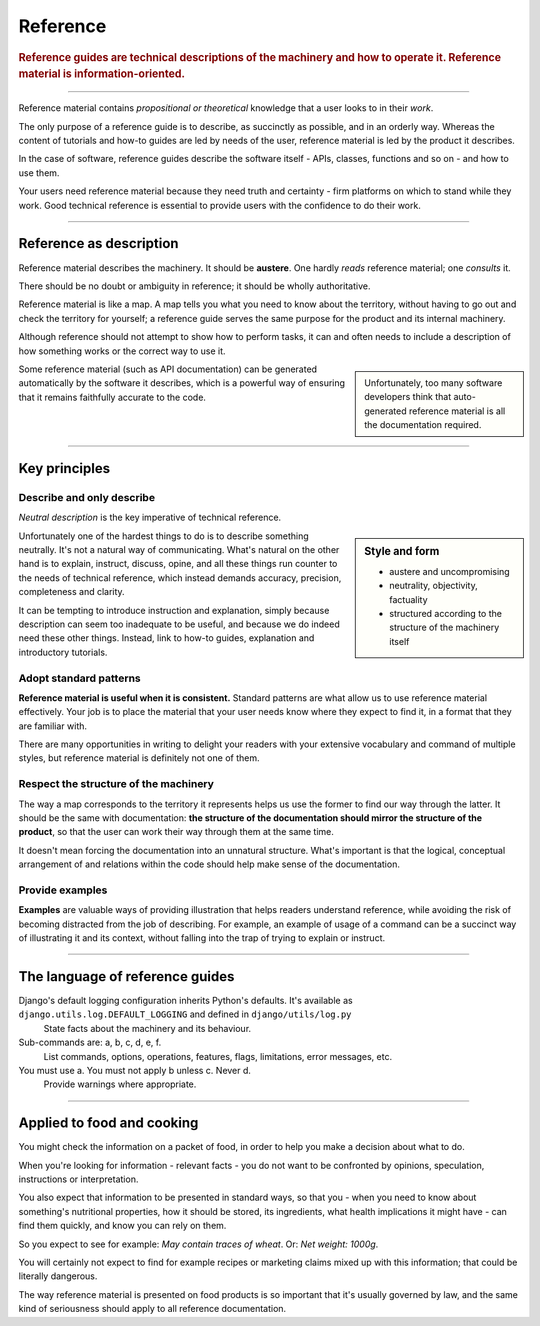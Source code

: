 .. _reference:

Reference
=========

..  rubric:: Reference guides are **technical descriptions** of the machinery and how to operate it. Reference material is **information-oriented**.

===========

Reference material contains *propositional or theoretical* knowledge that a user looks to in their *work*.

The only purpose of a reference guide is to describe, as succinctly as possible, and in an orderly
way. Whereas the content of tutorials and how-to guides are led by needs of the user, reference
material is led by the product it describes.

..  image:: /images/overview-reference.png
    :alt: Reference - information oriented, theoretical knowledge, that serves our work
    :class: sidebar

In the case of software, reference guides describe the software itself - APIs, classes, functions
and so on - and how to use them.

Your users need reference material because they need truth and certainty - firm platforms on which to stand while
they work. Good technical reference is essential to provide users with the confidence to do their work.

-----------

Reference as description
---------------------------------

Reference material describes the machinery. It should be **austere**. One hardly *reads* reference material;
one *consults* it.

There should be no doubt or ambiguity in reference; it should be wholly authoritative.

Reference material is like a map. A map tells you what you need to know about the territory,
without having to go out and check the territory for yourself; a reference guide serves the same
purpose for the product and its internal machinery.

Although reference should not attempt to show how to perform tasks, it can and often needs to
include a description of how something works or the correct way to use it.

..  sidebar::

    Unfortunately, too many software developers think that auto-generated reference material is all the
    documentation required.

Some reference material (such as API documentation) can be generated automatically by the software
it describes, which is a powerful way of ensuring that it remains faithfully accurate to the code.


===============


Key principles
--------------

Describe and only describe
~~~~~~~~~~~~~~~~~~~~~~~~~~

*Neutral description* is the key imperative of technical reference. 

..  sidebar:: Style and form

    * austere and uncompromising
    * neutrality, objectivity, factuality
    * structured according to the structure of the machinery itself

Unfortunately one of the hardest things to do is to describe something neutrally. It's not a natural way of communicating. What's natural on the other hand is to explain, instruct, discuss, opine, and all these things run counter to the needs of technical reference, which instead demands accuracy, precision, completeness and clarity.

It can be tempting to introduce instruction and explanation, simply because description can seem too inadequate to be useful, and because we do indeed need these other things. Instead, link to how-to guides, explanation and introductory tutorials.


Adopt standard patterns
~~~~~~~~~~~~~~~~~~~~~~~

**Reference material is useful when it is consistent.** Standard patterns are what allow us to use reference material effectively. Your job is to place the material that your user needs know where they expect to find it, in a format that they are familiar with.

There are many opportunities in writing to delight your readers with your extensive vocabulary and command of multiple styles, but reference material is definitely not one of them.


.. _respect-structure:

Respect the structure of the machinery
~~~~~~~~~~~~~~~~~~~~~~~~~~~~~~~~~~~~~~~~~~~~~

The way a map corresponds to the territory it represents helps us use the former to find our way
through the latter. It should be the same with documentation: **the structure of the documentation
should mirror the structure of the product**, so that the user can work their way through them
at the same time.

It doesn't mean forcing the documentation into an unnatural structure. What's important is that the
logical, conceptual arrangement of and relations within the code should help make sense of the
documentation.


Provide examples
~~~~~~~~~~~~~~~~~~~~~~~~~~~~~~~~~

**Examples** are valuable ways of providing illustration that helps readers understand reference, while avoiding the risk of becoming distracted from the job of describing. For example, an example of usage of a command can be a succinct way of illustrating it and its context, without falling into the trap of trying to explain or instruct.


==============

The language of reference guides
--------------------------------

Django's default logging configuration inherits Python's defaults. It's available as ``django.utils.log.DEFAULT_LOGGING`` and defined in ``django/utils/log.py``
    State facts about the machinery and its behaviour.
Sub-commands are: a, b, c, d, e, f.
    List commands, options, operations, features, flags, limitations, error messages, etc.
You must use a. You must not apply b unless c. Never d.
    Provide warnings where appropriate.

===============

Applied to food and cooking
---------------------------

You might check the information on a packet of food, in order to help you make a decision about what to do. 

When you're looking for information - relevant facts - you do not want to be confronted by opinions, speculation, instructions or interpretation. 

..  image:: /images/lasagne.jpg
    :alt: Information on the back of a packet of lasagne
    :class: floated


You also expect that information to be presented in standard ways, so that you - when you need to know about something's nutritional properties, how it should be stored, its ingredients, what health implications it might have - can find them quickly, and know you can rely on them.

So you expect to see for example: *May contain traces of wheat*. Or: *Net weight: 1000g*. 

You will certainly not expect to find for example recipes or marketing claims mixed up with this information; that could be literally dangerous. 

The way reference material is presented on food products is so important that it's usually governed by law, and the same kind of seriousness should apply to all reference documentation.

